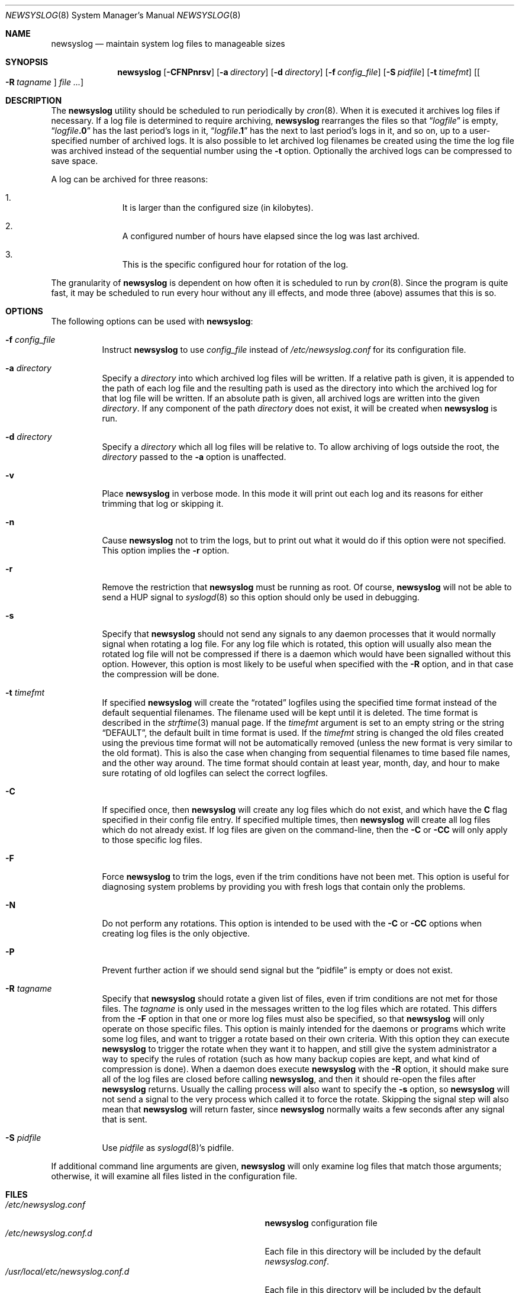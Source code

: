 .\" This file contains changes from the Open Software Foundation.
.\"
.\"	from: @(#)newsyslog.8
.\" $FreeBSD: releng/12.0/usr.sbin/newsyslog/newsyslog.8 336489 2018-07-19 16:03:20Z cem $
.\"
.\" Copyright 1988, 1989 by the Massachusetts Institute of Technology
.\"
.\" Permission to use, copy, modify, and distribute this software
.\" and its documentation for any purpose and without fee is
.\" hereby granted, provided that the above copyright notice
.\" appear in all copies and that both that copyright notice and
.\" this permission notice appear in supporting documentation,
.\" and that the names of M.I.T. and the M.I.T. S.I.P.B. not be
.\" used in advertising or publicity pertaining to distribution
.\" of the software without specific, written prior permission.
.\" M.I.T. and the M.I.T. S.I.P.B. make no representations about
.\" the suitability of this software for any purpose.  It is
.\" provided "as is" without express or implied warranty.
.\"
.Dd July 19, 2018
.Dt NEWSYSLOG 8
.Os
.Sh NAME
.Nm newsyslog
.Nd maintain system log files to manageable sizes
.Sh SYNOPSIS
.Nm
.Op Fl CFNPnrsv
.Op Fl a Ar directory
.Op Fl d Ar directory
.Op Fl f Ar config_file
.Op Fl S Ar pidfile
.Op Fl t Ar timefmt
.Op Oo Fl R Ar tagname Oc Ar
.Sh DESCRIPTION
The
.Nm
utility should be scheduled to run periodically by
.Xr cron 8 .
When it is executed it archives log files if necessary.
If a log file
is determined to require archiving,
.Nm
rearranges the files so that
.Dq Va logfile
is empty,
.Dq Va logfile Ns Li \&.0
has
the last period's logs in it,
.Dq Va logfile Ns Li \&.1
has the next to last
period's logs in it, and so on, up to a user-specified number of
archived logs.
It is also possible to let archived log filenames be created using the
time the log file was archived instead of the sequential number using
the
.Fl t
option.
Optionally the archived logs can be compressed to save
space.
.Pp
A log can be archived for three reasons:
.Bl -enum -offset indent
.It
It is larger than the configured size (in kilobytes).
.It
A configured number of hours have elapsed since the log was last
archived.
.It
This is the specific configured hour for rotation of the log.
.El
.Pp
The granularity of
.Nm
is dependent on how often it is scheduled to run by
.Xr cron 8 .
Since the program is quite fast, it may be scheduled to run every hour
without any ill effects,
and mode three (above) assumes that this is so.
.Sh OPTIONS
The following options can be used with
.Nm :
.Bl -tag -width indent
.It Fl f Ar config_file
Instruct
.Nm
to use
.Ar config_file
instead of
.Pa /etc/newsyslog.conf
for its configuration file.
.It Fl a Ar directory
Specify a
.Ar directory
into which archived log files will be written.
If a relative path is given,
it is appended to the path of each log file
and the resulting path is used as the directory
into which the archived log for that log file will be written.
If an absolute path is given,
all archived logs are written into the given
.Ar directory .
If any component of the path
.Ar directory
does not exist,
it will be created when
.Nm
is run.
.It Fl d Ar directory
Specify a
.Ar directory
which all log files will be relative to.
To allow archiving of logs outside the root, the
.Ar directory
passed to the
.Fl a
option is unaffected.
.It Fl v
Place
.Nm
in verbose mode.
In this mode it will print out each log and its
reasons for either trimming that log or skipping it.
.It Fl n
Cause
.Nm
not to trim the logs, but to print out what it would do if this option
were not specified.
This option implies the
.Fl r
option.
.It Fl r
Remove the restriction that
.Nm
must be running as root.
Of course,
.Nm
will not be able to send a HUP signal to
.Xr syslogd 8
so this option should only be used in debugging.
.It Fl s
Specify that
.Nm
should not send any signals to any daemon processes that it would
normally signal when rotating a log file.
For any log file which is rotated, this option will usually also
mean the rotated log file will not be compressed if there is a
daemon which would have been signalled without this option.
However, this option is most likely to be useful when specified
with the
.Fl R
option, and in that case the compression will be done.
.It Fl t Ar timefmt
If specified
.Nm
will create the
.Dq rotated
logfiles using the specified time format instead of the default
sequential filenames.
The filename used will be kept until it is deleted.
The time format is described in the
.Xr strftime 3
manual page.
If the
.Ar timefmt
argument is set to an empty string or the string
.Dq DEFAULT ,
the default built in time format
is used.
If the
.Ar timefmt
string is changed the old files created using the previous time format
will not be automatically removed (unless the new format is very
similar to the old format).
This is also the case when changing from sequential filenames to time
based file names, and the other way around.
The time format should contain at least year, month, day, and hour to
make sure rotating of old logfiles can select the correct logfiles.
.It Fl C
If specified once, then
.Nm
will create any log files which do not exist, and which have the
.Sy C
flag specified in their config file entry.
If specified multiple times, then
.Nm
will create all log files which do not already exist.
If log files are given on the command-line, then the
.Fl C
or
.Fl CC
will only apply to those specific log files.
.It Fl F
Force
.Nm
to trim the logs, even if the trim conditions have not been met.
This
option is useful for diagnosing system problems by providing you with
fresh logs that contain only the problems.
.It Fl N
Do not perform any rotations.
This option is intended to be used with the
.Fl C
or
.Fl CC
options when creating log files is the only objective.
.It Fl P
Prevent further action if we should send signal but the
.Dq pidfile
is empty or does not exist.
.It Fl R Ar tagname
Specify that
.Nm
should rotate a given list of files, even if trim conditions are not
met for those files.
The
.Ar tagname
is only used in the messages written to the log files which are
rotated.
This differs from the
.Fl F
option in that one or more log files must also be specified, so that
.Nm
will only operate on those specific files.
This option is mainly intended for the daemons or programs which write
some log files, and want to trigger a rotate based on their own criteria.
With this option they can execute
.Nm
to trigger the rotate when they want it to happen, and still give the
system administrator a way to specify the rules of rotation (such as how
many backup copies are kept, and what kind of compression is done).
When a daemon does execute
.Nm
with the
.Fl R
option, it should make sure all of the log files are closed before
calling
.Nm ,
and then it should re-open the files after
.Nm
returns.
Usually the calling process will also want to specify the
.Fl s
option, so
.Nm
will not send a signal to the very process which called it to force
the rotate.
Skipping the signal step will also mean that
.Nm
will return faster, since
.Nm
normally waits a few seconds after any signal that is sent.
.It Fl S Ar pidfile
Use
.Ar pidfile
as
.Xr syslogd 8 Ns 's
pidfile.
.El
.Pp
If additional command line arguments are given,
.Nm
will only examine log files that match those arguments; otherwise, it
will examine all files listed in the configuration file.
.Sh FILES
.Bl -tag -width /usr/local/etc/newsyslog.conf.d -compact
.It Pa /etc/newsyslog.conf
.Nm
configuration file
.It Pa /etc/newsyslog.conf.d
Each file in this directory will be included by the default
.Pa newsyslog.conf .
.It Pa /usr/local/etc/newsyslog.conf.d
Each file in this directory will be included by the default
.Pa newsyslog.conf .
.El
.Sh COMPATIBILITY
Previous versions of the
.Nm
utility used the dot (``.'') character to
distinguish the group name.
Beginning with
.Fx 3.3 ,
this has been changed to a colon (``:'') character so that user and group
names may contain the dot character.
The dot (``.'') character is still
accepted for backwards compatibility.
.Sh SEE ALSO
.Xr bzip2 1 ,
.Xr gzip 1 ,
.Xr xz 1 ,
.Xr zstd 1 ,
.Xr syslog 3 ,
.Xr newsyslog.conf 5 ,
.Xr chown 8 ,
.Xr syslogd 8
.Sh HISTORY
The
.Nm
utility originated from
.Nx
and first appeared in
.Fx 2.2 .
.Sh AUTHORS
.An Theodore Ts'o ,
MIT Project Athena
.Pp
Copyright 1987, Massachusetts Institute of Technology
